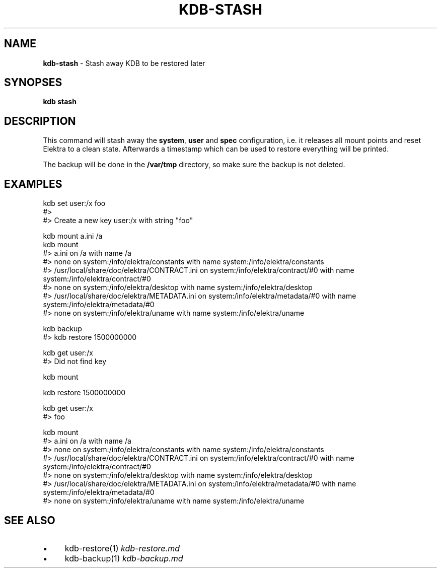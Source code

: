 .\" generated with Ronn/v0.7.3
.\" http://github.com/rtomayko/ronn/tree/0.7.3
.
.TH "KDB\-STASH" "" "September 2020" "" ""
.
.SH "NAME"
\fBkdb\-stash\fR \- Stash away KDB to be restored later
.
.SH "SYNOPSES"
\fBkdb stash\fR
.
.SH "DESCRIPTION"
This command will stash away the \fBsystem\fR, \fBuser\fR and \fBspec\fR configuration, i\.e\. it releases all mount points and reset Elektra to a clean state\. Afterwards a timestamp which can be used to restore everything will be printed\.
.
.P
The backup will be done in the \fB/var/tmp\fR directory, so make sure the backup is not deleted\.
.
.SH "EXAMPLES"
.
.nf

kdb set user:/x foo
#>
#> Create a new key user:/x with string "foo"

kdb mount a\.ini /a
kdb mount
#> a\.ini on /a with name /a
#> none on system:/info/elektra/constants with name system:/info/elektra/constants
#> /usr/local/share/doc/elektra/CONTRACT\.ini on system:/info/elektra/contract/#0 with name system:/info/elektra/contract/#0
#> none on system:/info/elektra/desktop with name system:/info/elektra/desktop
#> /usr/local/share/doc/elektra/METADATA\.ini on system:/info/elektra/metadata/#0 with name system:/info/elektra/metadata/#0
#> none on system:/info/elektra/uname with name system:/info/elektra/uname

kdb backup
#> kdb restore 1500000000

kdb get user:/x
#> Did not find key

kdb mount

kdb restore 1500000000

kdb get user:/x
#> foo

kdb mount
#> a\.ini on /a with name /a
#> none on system:/info/elektra/constants with name system:/info/elektra/constants
#> /usr/local/share/doc/elektra/CONTRACT\.ini on system:/info/elektra/contract/#0 with name system:/info/elektra/contract/#0
#> none on system:/info/elektra/desktop with name system:/info/elektra/desktop
#> /usr/local/share/doc/elektra/METADATA\.ini on system:/info/elektra/metadata/#0 with name system:/info/elektra/metadata/#0
#> none on system:/info/elektra/uname with name system:/info/elektra/uname
.
.fi
.
.SH "SEE ALSO"
.
.IP "\(bu" 4
kdb\-restore(1) \fIkdb\-restore\.md\fR
.
.IP "\(bu" 4
kdb\-backup(1) \fIkdb\-backup\.md\fR
.
.IP "" 0

